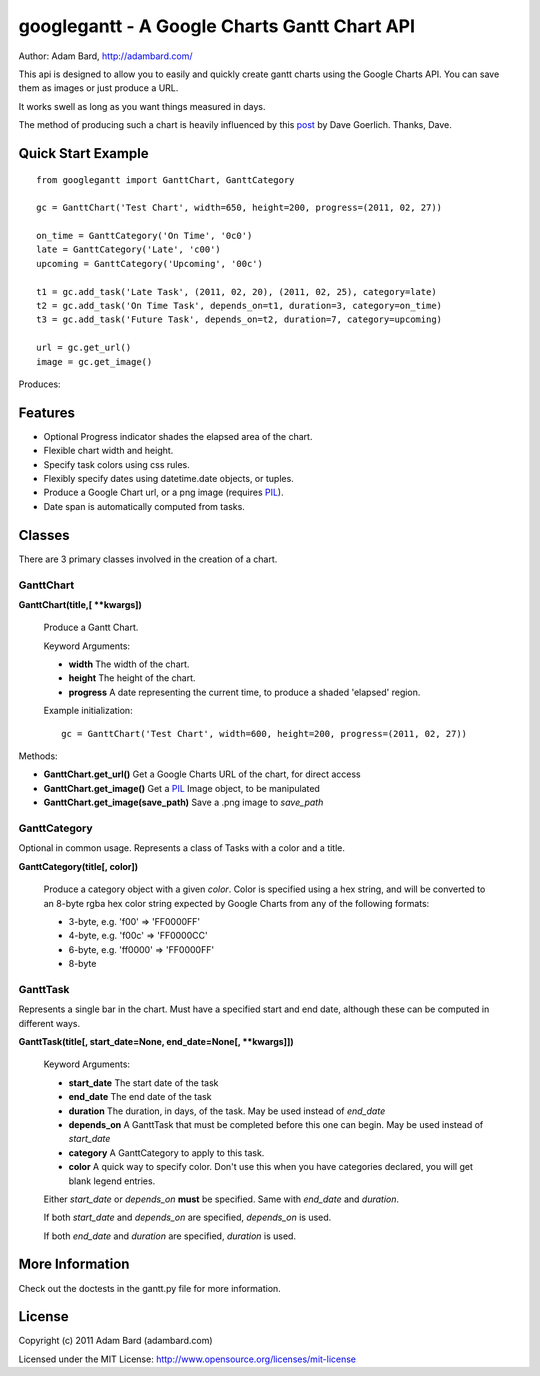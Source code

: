 ==============================================
googlegantt - A Google Charts Gantt Chart API
==============================================

Author: Adam Bard, http://adambard.com/

This api is designed to allow you to easily and quickly create gantt
charts using the Google Charts API.  You can save them as images or
just produce a URL.

It works swell as long as you want things measured in days.

The method of producing such a chart is heavily influenced by this post_
by Dave Goerlich. Thanks, Dave.

Quick Start Example
---------------------

::

    from googlegantt import GanttChart, GanttCategory

    gc = GanttChart('Test Chart', width=650, height=200, progress=(2011, 02, 27))

    on_time = GanttCategory('On Time', '0c0')
    late = GanttCategory('Late', 'c00')
    upcoming = GanttCategory('Upcoming', '00c')

    t1 = gc.add_task('Late Task', (2011, 02, 20), (2011, 02, 25), category=late)
    t2 = gc.add_task('On Time Task', depends_on=t1, duration=3, category=on_time)
    t3 = gc.add_task('Future Task', depends_on=t2, duration=7, category=upcoming)

    url = gc.get_url()
    image = gc.get_image()

Produces:

.. image:: https://chart.googleapis.com/chart?chxt=x,y&chds=0,15&chco=FFFFFF00,CC0000FF,00CC00FF,0000CCFF&chbh=46,4,0&chtt=Test%20Chart&chxl=0:|20/02|21/02|22/02|23/02|24/02|25/02|26/02|27/02|28/02|01/03|02/03|03/03|04/03|05/03|06/03|07/03|1:|Future%20Task|On%20Time%20Task|Late%20Task&chdl=|Late|On%20Time|Upcoming&chd=t:0,5,8|5,0,0|0,3,0|0,0,7&chg=6.66666666667,0&chm=r,4D89F933,0,0,0.466666666667&chs=650x200&cht=bhs

Features
--------------------

* Optional Progress indicator shades the elapsed area of the chart.
* Flexible chart width and height.
* Specify task colors using css rules.
* Flexibly specify dates using datetime.date objects, or tuples.
* Produce a Google Chart url, or a png image (requires PIL_).
* Date span is automatically computed from tasks.


Classes
----------------

There are 3 primary classes involved in the creation of a chart.

GanttChart
~~~~~~~~~~~

**GanttChart(title,[ **kwargs])**

    Produce a Gantt Chart.

    Keyword Arguments:

    * **width** The width of the chart.
    * **height** The height of the chart.
    * **progress** A date representing the current time, to produce a shaded 'elapsed' region.

    Example initialization::

        gc = GanttChart('Test Chart', width=600, height=200, progress=(2011, 02, 27))

Methods:

* **GanttChart.get_url()** Get a Google Charts URL of the chart, for direct access
* **GanttChart.get_image()** Get a PIL_ Image object, to be manipulated
* **GanttChart.get_image(save_path)** Save a .png image to *save_path*

GanttCategory
~~~~~~~~~~~~~~

Optional in common usage. Represents a class of Tasks with a color and a title.

**GanttCategory(title[, color])**

    Produce a category object with a given *color*.  Color is specified using a hex string,
    and will be converted to an 8-byte rgba hex color string expected by Google Charts from any
    of the following formats:

    * 3-byte, e.g. 'f00' => 'FF0000FF'
    * 4-byte, e.g. 'f00c' => 'FF0000CC'
    * 6-byte, e.g. 'ff0000' => 'FF0000FF'
    * 8-byte

GanttTask
~~~~~~~~~~

Represents a single bar in the chart.  Must have a specified start and end date, although
these can be computed in different ways.

**GanttTask(title[, start_date=None, end_date=None[, **kwargs]])**

    Keyword Arguments:

    * **start_date** The start date of the task
    * **end_date** The end date of the task
    * **duration** The duration, in days, of the task. May be used instead of *end_date*
    * **depends_on** A GanttTask that must be completed before this one can begin. May be used instead of *start_date*
    * **category** A GanttCategory to apply to this task.
    * **color** A quick way to specify color.  Don't use this when you have categories declared, you will get blank legend entries.

    Either *start_date* or *depends_on* **must** be specified.  Same with *end_date* and *duration*.

    If both *start_date* and *depends_on* are specified, *depends_on* is used.

    If both *end_date* and *duration* are specified, *duration* is used.

More Information
-------------------

Check out the doctests in the gantt.py file for more information.

License
------------

Copyright (c) 2011 Adam Bard (adambard.com)

Licensed under the MIT License: http://www.opensource.org/licenses/mit-license

.. _post: http://www.designinginteractive.com/code/how-to-build-a-gantt-chart-with-the-google-charts-api/
.. _PIL: http://www.pythonware.com/products/pil/
